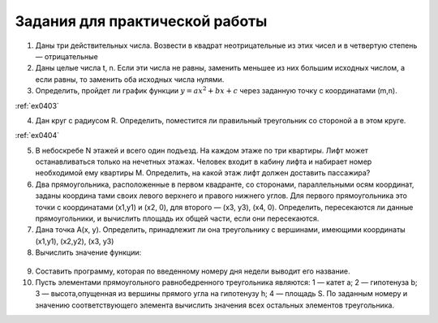 Задания для практической работы
--------------------------------

1. Даны три действительных числа. Возвести в квадрат неотрицательные из этих чисел и в четвертую степень — отрицательные
2. Даны целые числа t, n. Если эти числа не равны, заменить меньшее из них большим исходных числом, а если равны, то заменить оба исходных числа нулями.    
3. Определить, пройдет ли график функции :math:`y=ax^2 + bx + c` через заданную точку с координатами (m,n). 

:ref:`ex0403`
  
4. Дан круг с радиусом R. Определить, поместится ли правильный треугольник со стороной a в этом круге.

:ref:`ex0404`

5. В небоскребе N этажей и всего один подъезд. На каждом этаже по три квартиры. Лифт может останавливаться только на нечетных этажах. Человек входит в кабину лифта и набирает номер необходимой ему квартиры М. Определить, на какой этаж лифт должен доставить пассажира?
6. Два прямоугольника, расположенные в первом квадранте, со сторонами, параллельными осям координат, заданы координа­ тами своих левого верхнего и правого нижнего углов. Для первого прямоугольника это точки с координатами (х1,y1) и (х2, 0), для второго — (х3, у3), (х4, 0). Определить, пересекаются ли данные прямоугольники, и вычислить площадь их общей части, если они пересекаются.
7. Дана точка А(х, у). Определить, принадлежит ли она тре­угольнику с вершинами, имеющими координаты (x1,y1), (x2,y2), (х3, y3)
8. Вычислить значение функции:

.. figure:: pract/ex_04_01.png
       :scale: 100 %
       :align: center
   
9. Составить программу, которая по введенному номеру дня недели выводит его название.
10. Пусть элементами прямоугольного равнобедренного треугольника являются: 1 — катет а; 2 — гипотенуза b; 3 — высота,опущенная из вершины прямого угла на гипотенузу h; 4 — площадь S. По заданным номеру и значению соответствующего элемента вычислить значения всех остальных элементов треугольника.
